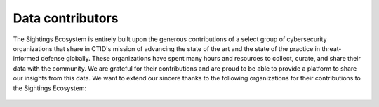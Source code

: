 Data contributors
=================
The Sightings Ecosystem is entirely built upon the generous contributions of a select group of cybersecurity organizations that share in CTID's mission of advancing the state of the art and the state of the practice in threat-informed defense globally. These organizations have spent many hours and resources to collect, curate, and share their data with the community. We are grateful for their contributions and are proud to be able to provide a platform to share our insights from this data. We want to extend our sincere thanks to the following organizations for their contributions to the Sightings Ecosystem:

.. figure:: _static/cato_logo.png
   :alt: Cato Networks
   :align: center
   :target: https://www.catonetworks.com/
   :width: 25%

.. figure:: _static/fortinet_logo.png
   :alt: Fortinet
   :align: center
   :target: https://www.fortinet.com/
   :width: 45%
..

.. figure:: _static/mnemonic_logo.png
    :alt: Mnemonic
    :align: center
    :target: https://www.mnemonic.no/
    :width: 40%
..

.. figure:: _static/picus_logo.svg
    :alt: Picus Security
    :align: center
    :target: https://www.picussecurity.com/
    :width: 25%
..
.. figure:: _static/pipeline_logo.svg
    :alt: Pipeline
    :align: center
    :target: https://www.ppln.co/
    :width: 35%
..
.. figure:: _static/Red-Canary-Logo.jpg
    :alt: Red Canary
    :align: center
    :target: https://redcanary.com/
    :width: 40%
..






